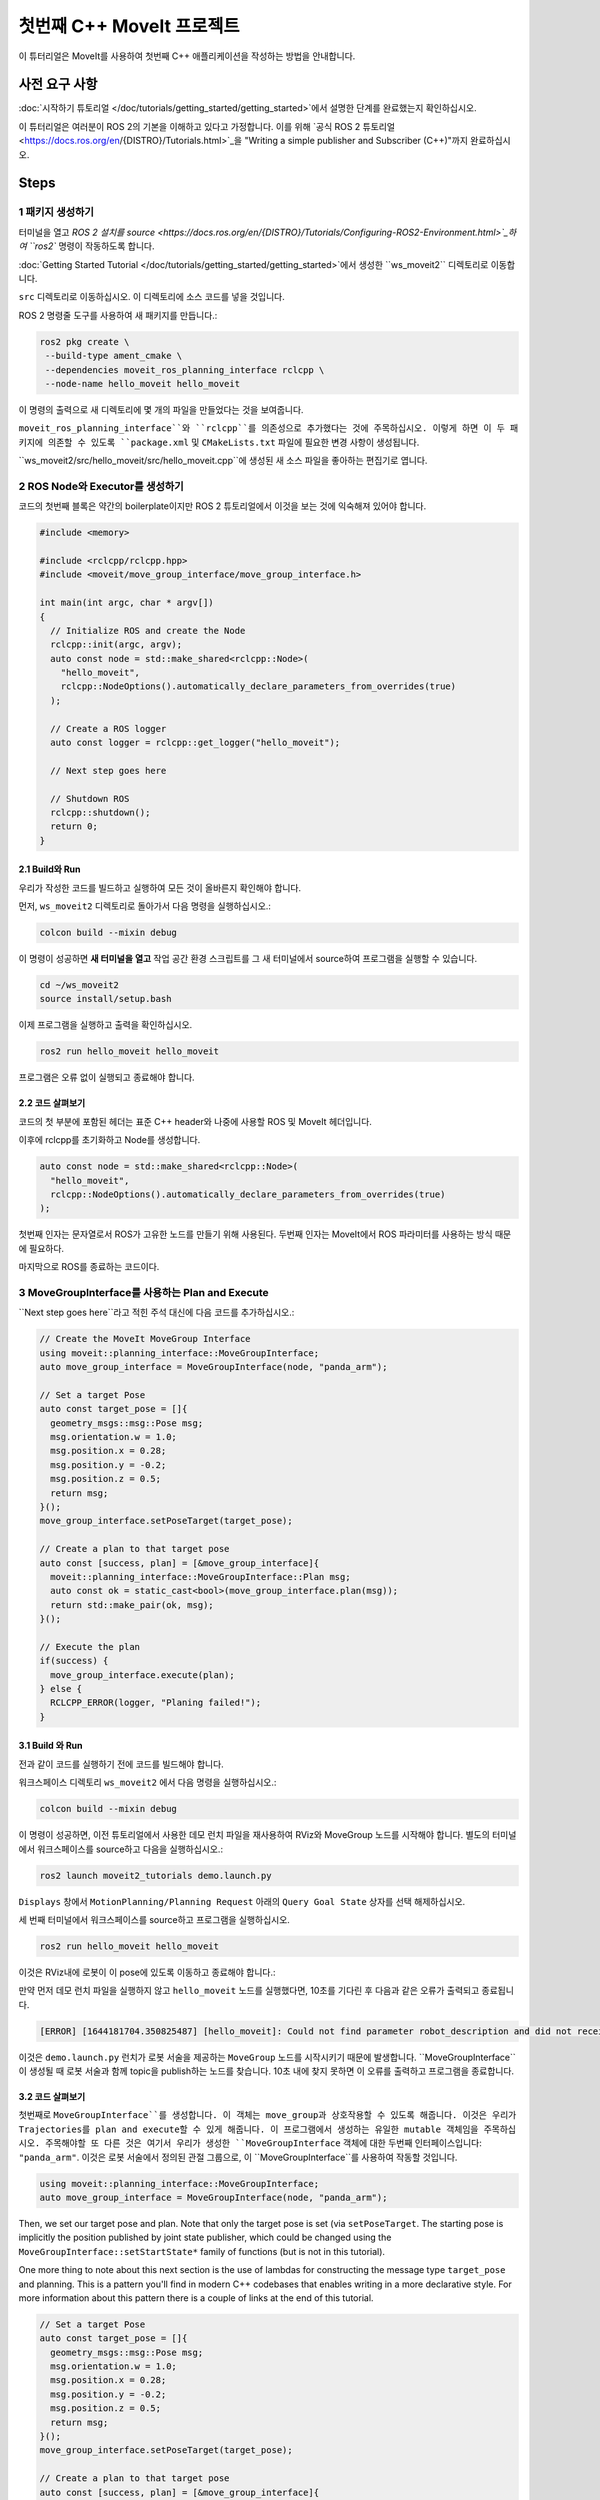 첫번째 C++ MoveIt 프로젝트
=============================

이 튜터리얼은 MoveIt를 사용하여 첫번째 C++ 애플리케이션을 작성하는 방법을 안내합니다.

사전 요구 사항
-------------

:doc:`시작하기 튜토리얼 </doc/tutorials/getting_started/getting_started>`에서 설명한 단계를 완료했는지 확인하십시오.

이 튜터리얼은 여러분이 ROS 2의 기본을 이해하고 있다고 가정합니다.
이를 위해 `공식 ROS 2 튜토리얼 <https://docs.ros.org/en/{DISTRO}/Tutorials.html>`_을 "Writing a simple publisher and Subscriber (C++)"까지 완료하십시오.

Steps
-----

1 패키지 생성하기
^^^^^^^^^^^^^^^^^^

터미널을 열고 `ROS 2 설치를 source <https://docs.ros.org/en/{DISTRO}/Tutorials/Configuring-ROS2-Environment.html>`_하여 ``ros2`` 명령이 작동하도록 합니다.

:doc:`Getting Started Tutorial </doc/tutorials/getting_started/getting_started>`에서 생성한 ``ws_moveit2`` 디렉토리로 이동합니다.

``src`` 디렉토리로 이동하십시오. 이 디렉토리에 소스 코드를 넣을 것입니다.

ROS 2 명령줄 도구를 사용하여 새 패키지를 만듭니다.:

.. code-block:: bash

  ros2 pkg create \
   --build-type ament_cmake \
   --dependencies moveit_ros_planning_interface rclcpp \
   --node-name hello_moveit hello_moveit

이 명령의 출력으로 새 디렉토리에 몇 개의 파일을 만들었다는 것을 보여줍니다.

``moveit_ros_planning_interface``와 ``rclcpp``를 의존성으로 추가했다는 것에 주목하십시오.
이렇게 하면 이 두 패키지에 의존할 수 있도록 ``package.xml`` 및 ``CMakeLists.txt`` 파일에 필요한 변경 사항이 생성됩니다.

``ws_moveit2/src/hello_moveit/src/hello_moveit.cpp``에 생성된 새 소스 파일을 좋아하는 편집기로 엽니다.

2 ROS Node와 Executor를 생성하기
^^^^^^^^^^^^^^^^^^^^^^^^^^^^^^^^

코드의 첫번째 블록은 약간의 boilerplate이지만 ROS 2 튜토리얼에서 이것을 보는 것에 익숙해져 있어야 합니다.

.. code-block:: C++

  #include <memory>

  #include <rclcpp/rclcpp.hpp>
  #include <moveit/move_group_interface/move_group_interface.h>

  int main(int argc, char * argv[])
  {
    // Initialize ROS and create the Node
    rclcpp::init(argc, argv);
    auto const node = std::make_shared<rclcpp::Node>(
      "hello_moveit",
      rclcpp::NodeOptions().automatically_declare_parameters_from_overrides(true)
    );

    // Create a ROS logger
    auto const logger = rclcpp::get_logger("hello_moveit");

    // Next step goes here

    // Shutdown ROS
    rclcpp::shutdown();
    return 0;
  }

2.1 Build와 Run
~~~~~~~~~~~~~~~~~

우리가 작성한 코드를 빌드하고 실행하여 모든 것이 올바른지 확인해야 합니다.

먼저, ``ws_moveit2`` 디렉토리로 돌아가서 다음 명령을 실행하십시오.:

.. code-block:: bash

  colcon build --mixin debug

이 명령이 성공하면 **새 터미널을 열고** 작업 공간 환경 스크립트를 그 새 터미널에서 source하여 프로그램을 실행할 수 있습니다.

.. code-block:: bash

  cd ~/ws_moveit2
  source install/setup.bash

이제 프로그램을 실행하고 출력을 확인하십시오.

.. code-block:: bash

  ros2 run hello_moveit hello_moveit

프로그램은 오류 없이 실행되고 종료해야 합니다.

2.2 코드 살펴보기
~~~~~~~~~~~~~~~~~~~~

코드의 첫 부분에 포함된 헤더는 표준 C++ header와 나중에 사용할 ROS 및 MoveIt 헤더입니다.

이후에 rclcpp를 초기화하고 Node를 생성합니다.

.. code-block:: C++

  auto const node = std::make_shared<rclcpp::Node>(
    "hello_moveit",
    rclcpp::NodeOptions().automatically_declare_parameters_from_overrides(true)
  );

첫번째 인자는 문자열로서 ROS가 고유한 노드를 만들기 위해 사용된다.
두번째 인자는 MoveIt에서 ROS 파라미터를 사용하는 방식 때문에 필요하다.

마지막으로 ROS를 종료하는 코드이다.

3 MoveGroupInterface를 사용하는 Plan and Execute
^^^^^^^^^^^^^^^^^^^^^^^^^^^^^^^^^^^^^^^^^^^

``Next step goes here``라고 적힌 주석 대신에 다음 코드를 추가하십시오.:

.. code-block:: C++

  // Create the MoveIt MoveGroup Interface
  using moveit::planning_interface::MoveGroupInterface;
  auto move_group_interface = MoveGroupInterface(node, "panda_arm");

  // Set a target Pose
  auto const target_pose = []{
    geometry_msgs::msg::Pose msg;
    msg.orientation.w = 1.0;
    msg.position.x = 0.28;
    msg.position.y = -0.2;
    msg.position.z = 0.5;
    return msg;
  }();
  move_group_interface.setPoseTarget(target_pose);

  // Create a plan to that target pose
  auto const [success, plan] = [&move_group_interface]{
    moveit::planning_interface::MoveGroupInterface::Plan msg;
    auto const ok = static_cast<bool>(move_group_interface.plan(msg));
    return std::make_pair(ok, msg);
  }();

  // Execute the plan
  if(success) {
    move_group_interface.execute(plan);
  } else {
    RCLCPP_ERROR(logger, "Planing failed!");
  }

3.1 Build 와 Run
~~~~~~~~~~~~~~~~~

전과 같이 코드를 실행하기 전에 코드를 빌드해야 합니다.

워크스페이스 디렉토리 ``ws_moveit2`` 에서 다음 명령을 실행하십시오.:

.. code-block:: bash

  colcon build --mixin debug

이 명령이 성공하면, 이전 튜토리얼에서 사용한 데모 런치 파일을 재사용하여 RViz와 MoveGroup 노드를 시작해야 합니다.
별도의 터미널에서 워크스페이스를 source하고 다음을 실행하십시오.:

.. code-block:: bash

  ros2 launch moveit2_tutorials demo.launch.py

``Displays`` 창에서 ``MotionPlanning/Planning Request`` 아래의 ``Query Goal State`` 상자를 선택 해제하십시오.

.. image:: rviz_1.png
   :width: 300px

세 번째 터미널에서 워크스페이스를 source하고 프로그램을 실행하십시오.

.. code-block:: bash

  ros2 run hello_moveit hello_moveit

이것은 RViz내에 로봇이 이 pose에 있도록 이동하고 종료해야 합니다.:

.. image:: rviz_2.png
   :width: 300px

만약 먼저 데모 런치 파일을 실행하지 않고 ``hello_moveit`` 노드를 실행했다면, 10초를 기다린 후 다음과 같은 오류가 출력되고 종료됩니다.

.. code-block:: bash

  [ERROR] [1644181704.350825487] [hello_moveit]: Could not find parameter robot_description and did not receive robot_description via std_msgs::msg::String subscription within 10.000000 seconds.

이것은 ``demo.launch.py`` 런치가 로봇 서술을 제공하는 ``MoveGroup`` 노드를 시작시키기 때문에 발생합니다.
``MoveGroupInterface``이 생성될 때 로봇 서술과 함께 topic을 publish하는 노드를 찾습니다.
10초 내에 찾지 못하면 이 오류를 출력하고 프로그램을 종료합니다.

3.2 코드 살펴보기
~~~~~~~~~~~~~~~~~~~~

첫번째로  ``MoveGroupInterface``를 생성합니다. 이 객체는 move_group과 상호작용할 수 있도록 해줍니다. 이것은 우리가 Trajectories를 plan and execute할 수 있게 해줍니다.
이 프로그램에서 생성하는 유일한 mutable 객체임을 주목하십시오.
주목해야할 또 다른 것은 여기서 우리가 생성한 ``MoveGroupInterface`` 객체에 대한 두번째 인터페이스입니다: ``"panda_arm"``.
이것은 로봇 서술에서 정의된 관절 그룹으로, 이 ``MoveGroupInterface``를 사용하여 작동할 것입니다.

.. code-block:: C++

  using moveit::planning_interface::MoveGroupInterface;
  auto move_group_interface = MoveGroupInterface(node, "panda_arm");

Then, we set our target pose and plan. Note that only the target pose is set (via ``setPoseTarget``. The starting pose is implicitly the position published by joint state publisher, which could be changed using the ``MoveGroupInterface::setStartState*`` family of functions (but is not in this tutorial).

One more thing to note about this next section is the use of lambdas for constructing the message type ``target_pose`` and planning.
This is a pattern you'll find in modern C++ codebases that enables writing in a more declarative style.
For more information about this pattern there is a couple of links at the end of this tutorial.

.. code-block:: C++

  // Set a target Pose
  auto const target_pose = []{
    geometry_msgs::msg::Pose msg;
    msg.orientation.w = 1.0;
    msg.position.x = 0.28;
    msg.position.y = -0.2;
    msg.position.z = 0.5;
    return msg;
  }();
  move_group_interface.setPoseTarget(target_pose);

  // Create a plan to that target pose
  auto const [success, plan] = [&move_group_interface]{
    moveit::planning_interface::MoveGroupInterface::Plan msg;
    auto const ok = static_cast<bool>(move_group_interface.plan(msg));
    return std::make_pair(ok, msg);
  }();

Finally, we execute our plan if planning was successful, otherwise we log an error:

.. code-block:: C++

  // Execute the plan
  if(success) {
    move_group_interface.execute(plan);
  } else {
    RCLCPP_ERROR(logger, "Planning failed!");
  }

Summary
-------

* You created a ROS 2 package and wrote your first program using MoveIt.
* You learned about using the MoveGroupInterface to plan and execute moves.
* :codedir:`Here is a copy of the full hello_moveit.cpp source at the end of this tutorial<tutorials/your_first_project/hello_moveit.cpp>`.

Further Reading
---------------

- We used lambdas to be able to initialize objects as constants. This is known as a technique called IIFE.  `Read more about this pattern from C++ Stories <https://www.cppstories.com/2016/11/iife-for-complex-initialization/>`_.
- We also declared everything we could as const.  `Read more about the usefulness of const here <https://www.cppstories.com/2016/12/please-declare-your-variables-as-const/>`_.

Next Step
---------

In the next tutorial :doc:`Visualizing in RViz </doc/tutorials/visualizing_in_rviz/visualizing_in_rviz>`, you will expand on the program you built here to create visual markers that make it easier to understand what MoveIt is doing.
